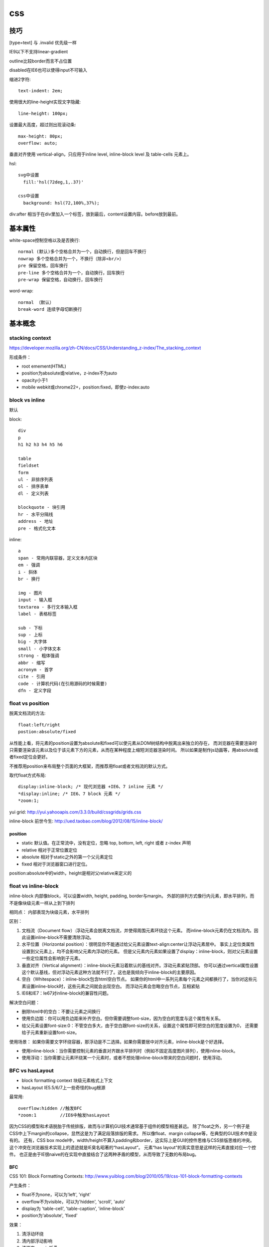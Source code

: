 .. _css:


***************
css
***************

技巧
--------

[type=text] 与 .invalid 优先级一样

IE9以下不支持linear-gradient

outline比较border而言不占位置

disabled在IE6也可以使得input不可输入


缩进2字符::

  text-indent: 2em;

使用很大的line-height实现文字隐藏::

  line-height: 100px;

设置最大高度，超过则出现滚动条::

  max-height: 80px;
  overflow: auto;

垂直对齐使用 vertical-align，只应用于inline level, inline-block level 及 table-cells 元素上。

hsl::

  svg中设置
    fill:'hsl(72deg,1,.37)'

  css中设置
    background: hsl(72,100%,37%);

div:after 相当于在div里加入一个标签，放到最后，content设置内容。before放到最前。


基本属性
-------------

white-space控制空格以及是否换行::

  normal (默认)多个空格合并为一个，自动换行，但是回车不换行
  nowrap 多个空格合并为一个，不换行（除非<br/>）
  pre 保留空格，回车换行
  pre-line 多个空格合并为一个，自动换行，回车换行
  pre-wrap 保留空格，自动换行，回车换行

word-wrap::

  normal （默认）
  break-word 连续字母切断换行


基本概念
----------

stacking context
==================

https://developer.mozilla.org/zh-CN/docs/CSS/Understanding_z-index/The_stacking_context

形成条件：

* root emement(HTML)
* position为absolute或relative，z-index不为auto
* opacity小于1
* mobile webkit或chrome22+，position:fixed，即使z-index:auto

block vs inline
==================

默认

block::

  div
  p
  h1 h2 h3 h4 h5 h6

  table
  fieldset
  form
  ul - 非排序列表
  ol - 排序表单
  dl - 定义列表

  blockquote - 块引用
  hr - 水平分隔线
  address - 地址
  pre - 格式化文本

inline::

  a
  span - 常用内联容器，定义文本内区块
  em - 强调
  i - 斜体
  br - 换行

  img - 图片
  input - 输入框
  textarea - 多行文本输入框
  label - 表格标签

  sub - 下标
  sup - 上标
  big - 大字体
  small - 小字体文本
  strong - 粗体强调
  abbr - 缩写
  acronym - 首字
  cite - 引用
  code - 计算机代码(在引用源码的时候需要)
  dfn - 定义字段

float vs position
==================

脱离文档流的方法::

  float:left/right
  postion:absolute/fixed

从性能上看，将元素的position设置为absolute和fixed可以使元素从DOM树结构中脱离出来独立的存在，
而浏览器在需要渲染时只需要渲染该元素以及位于该元素下方的元素，从而在某种程度上缩短浏览器渲染时间。
所以如果是制作js动画等，用absolute或者fixed定位会更好。

不推荐用position来布局整个页面的大框架，而推荐用float或者文档流的默认方式。

取代float方式布局::

  display:inline-block; /* 现代浏览器 +IE6、7 inline 元素 */
  *display:inline; /* IE6、7 block 元素 */
  *zoom:1;

yui grid: http://yui.yahooapis.com/3.3.0/build/cssgrids/grids.css

inline-block 前世今生: http://ued.taobao.com/blog/2012/08/15/inline-block/

position
~~~~~~~~~~

* static  默认值。在正常流中，没有定位，忽略 top, bottom, left, right 或者 z-index 声明
* relative  相对于正常位置定位
* absolute  相对于static之外的第一个父元素定位
* fixed  相对于浏览器窗口进行定位。

position:absolute中的width，height是相对父relative来定义的

float vs inline-block
=========================

inline-block 内部像block，可以设置width, height, padding, border与margin。
外部的排列方式像行内元素，即水平排列，而不是像块级元素一样从上到下排列

相同点：
内部表现为块级元素，水平排列

区别：

1. 文档流（Document flow）:浮动元素会脱离文档流，并使得周围元素环绕这个元素。
   而inline-block元素仍在文档流内。因此设置inline-block不需要清除浮动。
#. 水平位置（Horizontal position）：很明显你不能通过给父元素设置text-align:center让浮动元素居中。
   事实上定位类属性设置到父元素上，均不会影响父元素内浮动的元素。
   但是父元素内元素如果设置了display：inline-block，则对父元素设置一些定位属性会影响到子元素。
#. 垂直对齐（Vertical alignment）：inline-block元素沿着默认的基线对齐。浮动元素紧贴顶部。
   你可以通过vertical属性设置这个默认基线，但对浮动元素这种方法就不行了。这也是我倾向于inline-block的主要原因。
#. 空白（Whitespace）：inline-block包含html空白节点。
   如果你的html中一系列元素每个元素之间都换行了，当你对这些元素设置inline-block时，这些元素之间就会出现空白。
   而浮动元素会忽略空白节点，互相紧贴
#. IE6和IE7：Ie67对inline-block的兼容性问题。

解决空白问题：

* 删除html中的空白：不要让元素之间换行
* 使用负边距：你可以用负边距来补齐空白。但你需要调整font-size，因为空白的宽度与这个属性有关系。
* 给父元素设置font-size:0：不管空白多大，由于空白跟font-size的关系，设置这个属性即可把空白的宽度设置为0，
  还需要给子元素重新设置font-size。

使用场景：
如果你需要文字环绕容器，那浮动是不二选择。如果你需要居中对齐元素，inline-block是个好选择。

* 使用inline-block：当你需要控制元素的垂直对齐跟水平排列时（例如不固定高度图片排列），使用inline-block。
* 使用浮动：当你需要让元素环绕某一个元素时，或者不想处理inline-block带来的空白问题时，使用浮动。

BFC vs hasLayout
==================

* block formatting context  块级元素格式上下文
* hasLayout                 IE5.5/6/7上一些奇怪的bug根源

最常用::

  overflow:hidden //触发BFC
  *zoom:1         //IE6中触发hasLayout

因为CSS的模型和术语脱胎于传统排版，故而与计算机GUI技术通常基于组件的模型相差甚远。
除了float之外，另一个例子是CSS中上下margin的collapse，显然这是为了满足段落排版的需求。
所以像float、margin collapse等，在典型的GUI技术中是没有的。
还有，CSS box model中，width/height不算入padding和border，这实际上是GUI的控件思维与CSS排版思维的冲突。
这个冲突在浏览器技术实现上的遗迹就是IE臭名昭著的“hasLayout”。
元素“has layout”的真实意思是这样的元素直接对应一个控件。
也正是由于IE很naive的在实现中直接结合了这两种矛盾的模型，从而导致了无数的布局bug。

BFC
~~~~

CSS 101: Block Formatting Contexts: http://www.yuiblog.com/blog/2010/05/19/css-101-block-formatting-contexts

产生条件：

* float不为none，可以为'left', 'right'
* overflow不为visible，可以为'hidden', 'scroll', 'auto'
* display为 'table-cell', 'table-caption', 'inline-block'
* position为'absolute', 'fixed'

效果：

1. 清浮动环绕
#. 清内部浮动影响
#. 清嵌套margin折叠

位于相同BFC中的相邻block boxes会对vertical margins折叠.
消除方法::

  overflow:hidden;*zoom:1

或者设置 border or padding

hasLayout
~~~~~~~~~~~~

更加直观地了解hasLayout和BFC: http://www.w3ctech.com/p/1101

On having layout: http://www.satzansatz.de/cssd/onhavinglayout.html

默认拥有layout的元素::

  <html>, <body>
  <table>, <tr>, <th>, <td>
  <img>
  <hr>
  <input>, <button>, <select>, <textarea>, <fieldset>, <legend>
  <iframe>, <embed>, <object>, <applet>
  <marquee>

属性触发::

  position: absolute
  float: left|right
  display: inline-block
  width: any value other than 'auto'
  height: any value other than 'auto'
  zoom: any value other than 'normal' （非标准，推荐使用）
  writing-mode: tb-rl

  #IE7可以使用
  overflow: hidden|scroll|auto
  overflow-x|-y: hidden|scroll|auto
  position: fixed
  min-width: any value
  max-width: any value other than 'none'
  min-height: any value
  max-height: any value other than 'none'

layout元素设置display: inline 相当于通常意义上的inline-block

相同点
~~~~~~~~~~~~~~~

1.清浮动环绕

左右定宽，中间自适应::

  左float:left, 右float:right, 中间overflow:hidden来BFC

当然也可以不用::

  //左中定宽，右自适应
  左中float:left，右margin-left

左图右文，文字不环绕图::

  左float:left, 右BFC

2. 清内部浮动影响

父元素中设置，避免内部元素的float影响外面的元素::

  .outer{
      overflow:hidden;
      *zoom:1;
  }

当然也可以不用BFC::

  .clearfix:after {
    content: " ";
    display: block;
    clear: both;
    height: 0;
  }
  .clearfix {
    *height: 1%;//IE6，7
  }

3. 清嵌套margin折叠

父元素设置，使得嵌套元素的margin都能够奏效，
如果不设置的话会将嵌套元素边距折叠为最大的::

  .div1{
    overflow:hidden;
    *zoom:1;

    margin:20px;
    background:yellow;
  }
  .div2{
    width:50px;
    height:50px;

    margin:50px;
    background:red;
  }

不同点
~~~~~~~~~~~~~~~

1.触发haslayout的元素是可以设置宽高的，而触发BFC的元素不一定可以设置宽高
比如一个行内元素，设置float或者设置overflow都可以触发BFC，但是前者可以设置宽高，后者却不能

2.hasLayout的元素设置display:inline后与inline-block行为类似,
用来解决IE6/7下inline-block问题::

  display:inline-block;
  *display:inline;
  *zoom:1;

浏览器预设样式
------------------

chrome
===========

button 有默认的margin:2px

HTML5 Doctype下，如果div包含img，div会自动增加4px的bottom margin::

  原因：这是为了方便在div中直接添加text
  解决方法：div设置line-height:0; 或者 img设置display:block;

编译
-------

less
=======

使用less实现修改样式后页面自动刷新，在console中::

  less.watch()

颜色减淡::

  +#111

sass
==================

实时编译为css::

  sass --watch your/scss/directory:your/css/directory

框架和库
------------

jqueryui
=========

合并顺序::

  base
    -- core 最核心不变的
    -- accordion
    -- ...
    -- tooltip

  theme 易变，特别指定
    font-family, font-size,
    ui-widget-content -- border, background, color, font-weight
             -header
    state, corner, overlay, shadow

css如果为一个元素指定多个class，其优先级取决于css文件中的定义顺序，后定义的会覆盖前面定义的。与class的书写顺序无关

class顺序与实际样式表顺序一致，方便查询

开发顺序：

* 功能实现
* 抽象架构，着眼于扩展

bootstrap
============

* .badge比.label边角更圆一些

* .hero-unit显示页面主要内容，里面的h1，p等都调大了

* .page-header用于显示标题，有下边线

  h1>small显示补充信息

* .thumbnails用于图片展示，产品简介等，ul > li即可

  其中的li如果设置.span3会使得img按比例缩放

  .thumbnail使用border-radius设置圆角，box-shadow设置立体感，padding使得img留有白边。

* .progress-striped使用gradient来实现斜条纹，可使用工具 http://www.colorzilla.com/gradient-editor/

关闭按钮::

  <a class="close" href="#">&times;</a>

background-clip 和 background-origin用来确定背景的定位

btn心跳闪烁::

  @-webkit-keyframes downloadButton {
    from { box-shadow: inset 0 1px 0 rgba(255,255,255,.1), 0 1px 5px rgba(0,0,0,.25), 0 2px 10px rgba(0,68,204,.5); }
    50% {  box-shadow: inset 0 1px 0 rgba(255,255,255,.1), 0 1px 5px rgba(0,0,0,.25), 0 2px 25px rgba(0,68,204,.9); }
    to {   box-shadow: inset 0 1px 0 rgba(255,255,255,.1), 0 1px 5px rgba(0,0,0,.25), 0 2px 10px rgba(0,68,204,.5); }
  }
  @-moz-keyframes downloadButton {
    from { box-shadow: inset 0 1px 0 rgba(255,255,255,.1), 0 1px 5px rgba(0,0,0,.25), 0 2px 10px rgba(0,68,204,.5); }
    50% {  box-shadow: inset 0 1px 0 rgba(255,255,255,.1), 0 1px 5px rgba(0,0,0,.25), 0 2px 25px rgba(0,68,204,.9); }
    to {   box-shadow: inset 0 1px 0 rgba(255,255,255,.1), 0 1px 5px rgba(0,0,0,.25), 0 2px 10px rgba(0,68,204,.5); }
  }
  .btn {
    -webkit-animation-name: downloadButton;
       -moz-animation-name: downloadButton;
    -webkit-animation-duration: 1.5s;
       -moz-animation-duration: 1.5s;
    -webkit-animation-iteration-count: infinite;
       -moz-animation-iteration-count: infinite;
  }

* fluid grid(.row-fluid)在屏幕大于960px时会继续扩大，而fixed grid(.row)不会改变
* responsive会根据media query在某宽度时更改大小，在屏幕很小时从float改为stack

::

  .leftHalf{ width: 50%; float: left}
  .rightHalf{ width: 50%; float: left }

  @media (max-width: 320px){
      .leftHalf{ width: 100%; color: red; }
      .rightHalf{ width: 100%; color: blue; }
  }

foundation
===========

box-sizing: border-box 简化width的计算

768px为分隔

grid
~~~~~~~

row::

  .row 整行

    width: 100%; //窄屏100%宽度
    max-width: 62.5em; //宽屏固定大小
    margin: 0 auto; //居中

  嵌套row（.row .row ）

    width: auto;
    max-width: none;
    左右margin补偿columns的padding

columns::

  行中的列需要.columns，一行12列，如果超出12则显示为下一行

  position: relative; //为定位准备
  float: left; //左浮动
  有左右padding

  如果设置了多个column，最后一个右浮动。即如果不满足12实现两端浮动效果
  [class*="column"] + [class*="column"]:last-child {
    float: right;
  }


  .large-* 设置宽屏中比例，如果只设large-*则窄屏中显示为整行
  .small-* 设置窄屏中比例，如果只设small-*则宽屏中也按该比例显示
  百分比宽度


  .show-for-small 在窄屏中显示
  .hide-for-small 在宽屏中显示
  如果不设置则宽屏窄屏中都显示

  .large-offset-* 和 .small-offset-* 通过margin-left进行偏移


  small-centered 窄屏中整行居中，宽屏中无居中效果，也没有偏移
  large-centered 宽屏中整行居中，窄屏中无效

  .push-* 宽屏中通过设置百分比left将元素推向右边
  .pull-* 宽屏中通过设置百分比right将元素拉向左边

功能
~~~~~~~

* orbit 图片文字走马灯
* clearing 图片点击灯箱效果
* dropdown 下拉条
* joyride 自动游览页面
